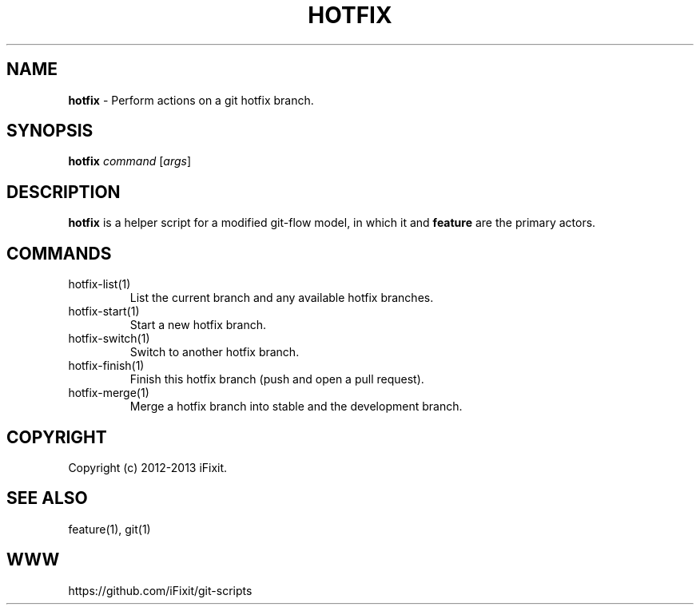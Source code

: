 .\" generated with Ronn/v0.7.3
.\" http://github.com/rtomayko/ronn/tree/0.7.3
.
.TH "HOTFIX" "1" "September 2013" "iFixit" ""
.
.SH "NAME"
\fBhotfix\fR \- Perform actions on a git hotfix branch\.
.
.SH "SYNOPSIS"
\fBhotfix\fR \fIcommand\fR [\fIargs\fR]
.
.SH "DESCRIPTION"
\fBhotfix\fR is a helper script for a modified git\-flow model, in which it and \fBfeature\fR are the primary actors\.
.
.SH "COMMANDS"
.
.TP
hotfix\-list(1)
List the current branch and any available hotfix branches\.
.
.TP
hotfix\-start(1)
Start a new hotfix branch\.
.
.TP
hotfix\-switch(1)
Switch to another hotfix branch\.
.
.TP
hotfix\-finish(1)
Finish this hotfix branch (push and open a pull request)\.
.
.TP
hotfix\-merge(1)
Merge a hotfix branch into stable and the development branch\.
.
.SH "COPYRIGHT"
Copyright (c) 2012\-2013 iFixit\.
.
.SH "SEE ALSO"
feature(1), git(1)
.
.SH "WWW"
https://github\.com/iFixit/git\-scripts
